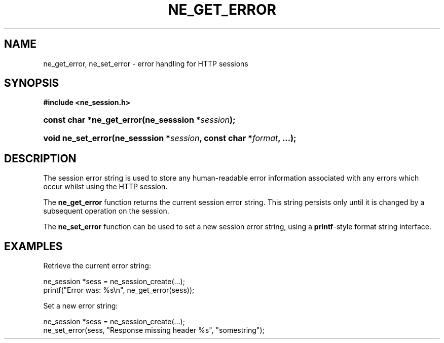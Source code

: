 .\" ** You probably do not want to edit this file directly **
.\" It was generated using the DocBook XSL Stylesheets (version 1.69.1).
.\" Instead of manually editing it, you probably should edit the DocBook XML
.\" source for it and then use the DocBook XSL Stylesheets to regenerate it.
.TH "NE_GET_ERROR" "3" "23 January 2007" "neon 0.26.3" "neon API reference"
.\" disable hyphenation
.nh
.\" disable justification (adjust text to left margin only)
.ad l
.SH "NAME"
ne_get_error, ne_set_error \- error handling for HTTP sessions
.SH "SYNOPSIS"
.PP
\fB#include <ne_session.h>\fR
.HP 25
\fBconst\ char\ *\fBne_get_error\fR\fR\fB(\fR\fBne_sesssion\ *\fR\fB\fIsession\fR\fR\fB);\fR
.HP 18
\fBvoid\ \fBne_set_error\fR\fR\fB(\fR\fBne_sesssion\ *\fR\fB\fIsession\fR\fR\fB, \fR\fBconst\ char\ *\fR\fB\fIformat\fR\fR\fB, \fR\fB...\fR\fB);\fR
.SH "DESCRIPTION"
.PP
The session error string is used to store any human\-readable error information associated with any errors which occur whilst using the HTTP session.
.PP
The
\fBne_get_error\fR
function returns the current session error string. This string persists only until it is changed by a subsequent operation on the session.
.PP
The
\fBne_set_error\fR
function can be used to set a new session error string, using a
\fBprintf\fR\-style format string interface.
.SH "EXAMPLES"
.PP
Retrieve the current error string:
.sp
.nf
ne_session *sess = ne_session_create(...);
...
printf("Error was: %s\\n", ne_get_error(sess));
.fi
.PP
Set a new error string:
.sp
.nf
ne_session *sess = ne_session_create(...);
...
ne_set_error(sess, "Response missing header %s", "somestring");
.fi
